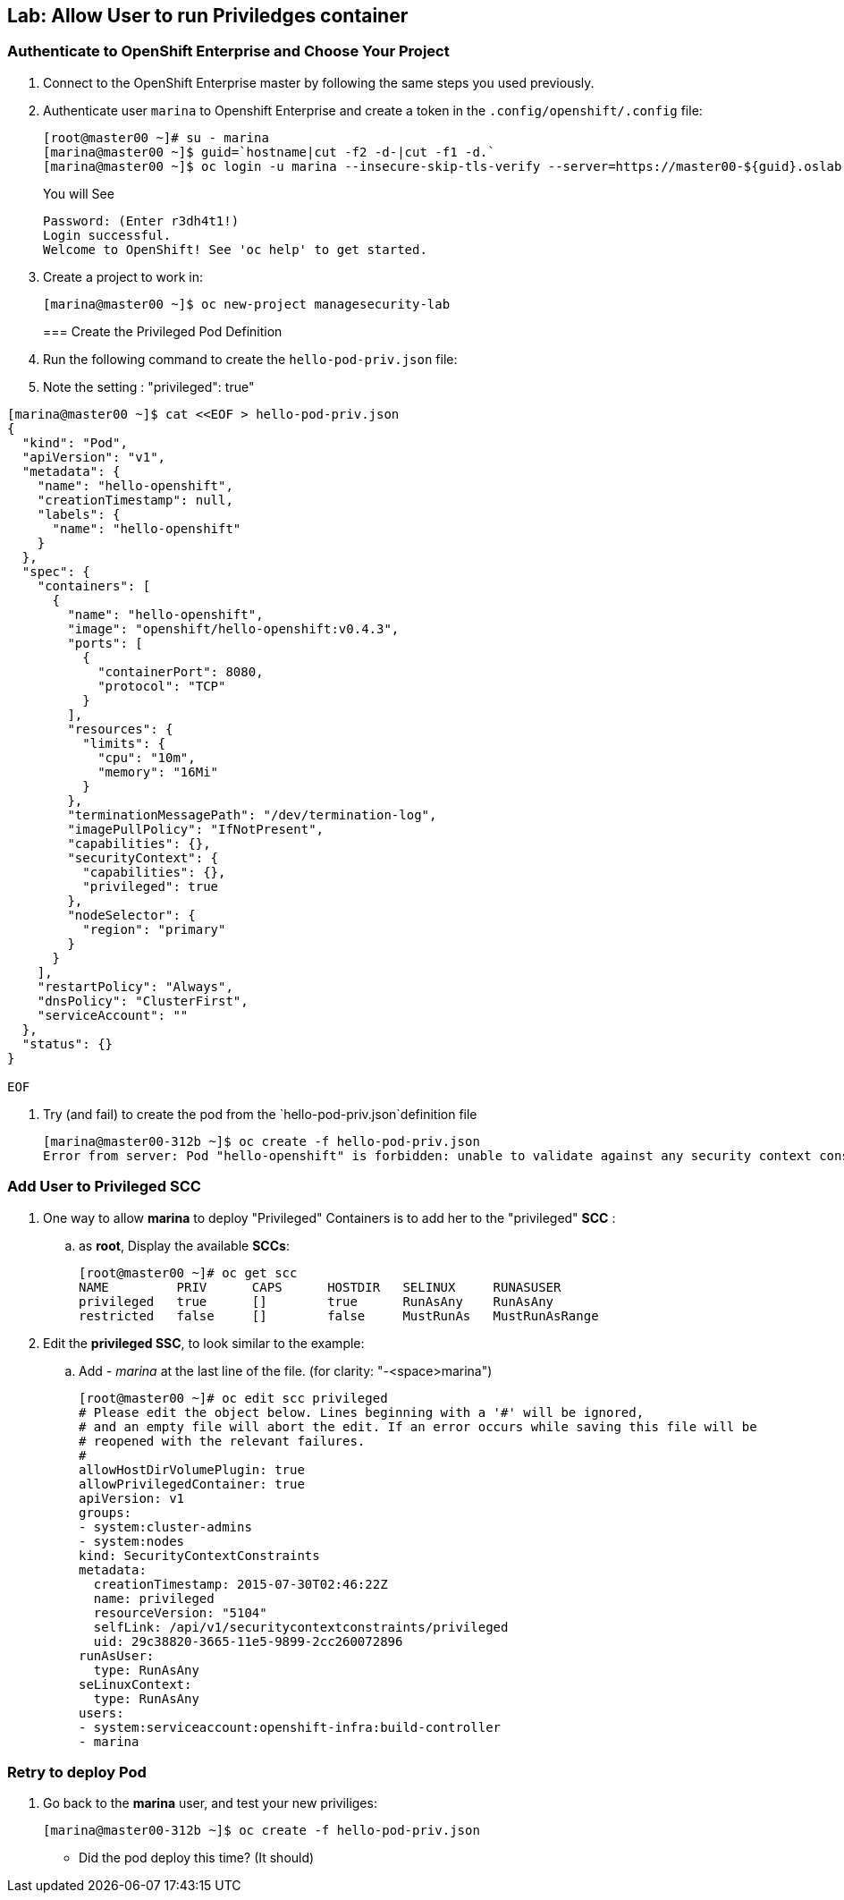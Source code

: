 == Lab: Allow User to run Priviledges container

=== Authenticate to OpenShift Enterprise and Choose Your Project

. Connect to the OpenShift Enterprise master by following the same steps you used previously.
. Authenticate user `marina` to Openshift Enterprise and create a token in the `.config/openshift/.config` file:
+
----

[root@master00 ~]# su - marina
[marina@master00 ~]$ guid=`hostname|cut -f2 -d-|cut -f1 -d.`
[marina@master00 ~]$ oc login -u marina --insecure-skip-tls-verify --server=https://master00-${guid}.oslab.opentlc.com:8443

----
+
You will See
+
----
Password: (Enter r3dh4t1!)
Login successful.
Welcome to OpenShift! See 'oc help' to get started.
----

. Create a project to work in:
+
----
[marina@master00 ~]$ oc new-project managesecurity-lab

----
=== Create the Privileged Pod Definition

. Run the following command to create the `hello-pod-priv.json` file:
. Note the setting : "privileged": true"
----

[marina@master00 ~]$ cat <<EOF > hello-pod-priv.json
{
  "kind": "Pod",
  "apiVersion": "v1",
  "metadata": {
    "name": "hello-openshift",
    "creationTimestamp": null,
    "labels": {
      "name": "hello-openshift"
    }
  },
  "spec": {
    "containers": [
      {
        "name": "hello-openshift",
        "image": "openshift/hello-openshift:v0.4.3",
        "ports": [
          {
            "containerPort": 8080,
            "protocol": "TCP"
          }
        ],
        "resources": {
          "limits": {
            "cpu": "10m",
            "memory": "16Mi"
          }
        },
        "terminationMessagePath": "/dev/termination-log",
        "imagePullPolicy": "IfNotPresent",
        "capabilities": {},
        "securityContext": {
          "capabilities": {},
          "privileged": true
        },
        "nodeSelector": {
          "region": "primary"
        }
      }
    ],
    "restartPolicy": "Always",
    "dnsPolicy": "ClusterFirst",
    "serviceAccount": ""
  },
  "status": {}
}

EOF

----

. Try (and fail) to create the pod from the `hello-pod-priv.json`definition file
+
----
[marina@master00-312b ~]$ oc create -f hello-pod-priv.json
Error from server: Pod "hello-openshift" is forbidden: unable to validate against any security context constraint: [provider restricted: .spec.containers[0].securityContext.privileged: invalid value 'true': Privileged containers are not allowed]
----


=== Add User to Privileged SCC

. One way to  allow *marina* to deploy "Privileged" Containers is to add her to
the "privileged" *SCC* :
.. as *root*, Display the available *SCCs*:
+
----
[root@master00 ~]# oc get scc
NAME         PRIV      CAPS      HOSTDIR   SELINUX     RUNASUSER
privileged   true      []        true      RunAsAny    RunAsAny
restricted   false     []        false     MustRunAs   MustRunAsRange
----

. Edit the *privileged SSC*, to look similar to the example:
.. Add _- marina_ at the last line of the file. (for clarity: "-<space>marina")
+
----
[root@master00 ~]# oc edit scc privileged
# Please edit the object below. Lines beginning with a '#' will be ignored,
# and an empty file will abort the edit. If an error occurs while saving this file will be
# reopened with the relevant failures.
#
allowHostDirVolumePlugin: true
allowPrivilegedContainer: true
apiVersion: v1
groups:
- system:cluster-admins
- system:nodes
kind: SecurityContextConstraints
metadata:
  creationTimestamp: 2015-07-30T02:46:22Z
  name: privileged
  resourceVersion: "5104"
  selfLink: /api/v1/securitycontextconstraints/privileged
  uid: 29c38820-3665-11e5-9899-2cc260072896
runAsUser:
  type: RunAsAny
seLinuxContext:
  type: RunAsAny
users:
- system:serviceaccount:openshift-infra:build-controller
- marina
----

=== Retry to deploy Pod

. Go back to the *marina* user, and test your new priviliges:
+
----
[marina@master00-312b ~]$ oc create -f hello-pod-priv.json
----

* Did the pod deploy this time? (It should)


//Create scc_dev
//Create scc_ops

//add marina to scc ops
//* Define scc ops to allow privileged containers
//* Define scc Dev

//add andrew to scc dev
